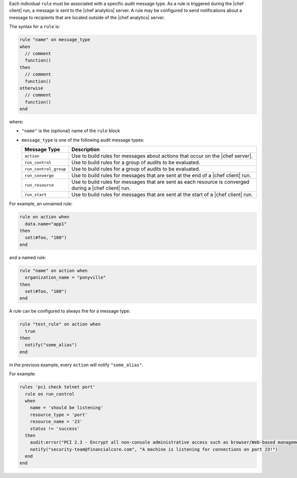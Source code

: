 .. The contents of this file are included in multiple topics.
.. This file should not be changed in a way that hinders its ability to appear in multiple documentation sets.


Each individual ``rule`` must be associated with a specific audit message type. As a rule is triggered during the |chef client| run, a message is sent to the |chef analytics| server. A rule may be configured to send notifications about a message to recipients that are located outside of the |chef analytics| server.

The syntax for a ``rule`` is:

.. code-block:: java

   rule "name" on message_type
   when
     // comment
     function()
   then
     // comment
     function()
   otherwise
     // comment
     function()
   end
   
where:

* ``"name"`` is the (optional) name of the ``rule`` block
* ``message_type`` is one of the following audit message types:

  .. list-table::
     :widths: 60 420
     :header-rows: 1
  
     * - Message Type
       - Description
     * - ``action``
       - Use to build rules for messages about actions that occur on the |chef server|.
     * - ``run_control``
       - Use to build rules for a group of audits to be evaluated.
     * - ``run_control_group``
       - Use to build rules for a group of audits to be evaluated.
     * - ``run_converge``
       - Use to build rules for messages that are sent at the end of a |chef client| run.
     * - ``run_resource``
       - Use to build rules for messages that are sent as each resource is converged during a |chef client| run.
     * - ``run_start``
       - Use to build rules for messages that are sent at the start of a |chef client| run.

For example, an unnamed rule:

.. code-block:: ruby

   rule on action when
     data.name="app1"
   then
     set(#foo, "100")  
   end

and a named rule:

.. code-block:: ruby

   rule "name" on action when
     organization_name = "ponyville"
   then
     set(#foo, "100")  
   end

A rule can be configured to always fire for a message type:

.. code-block:: ruby

   rule "test_rule" on action when
     true
   then
     notify("some_alias")
   end

in the previous example, every ``action`` will notify ``"some_alias"``.

For example:

.. code-block:: ruby

   rules 'pci check telnet port'
     rule on run_control
     when
       name = 'should be listening'
       resource_type = 'port'
       resource_name = '23'
       status != 'success'
     then
       audit:error("PCI 2.3 - Encrypt all non-console administrative access such as browser/Web-based management tools.")
       notify("security-team@financialcore.com", "A machine is listening for connections on port 23!")
     end
   end